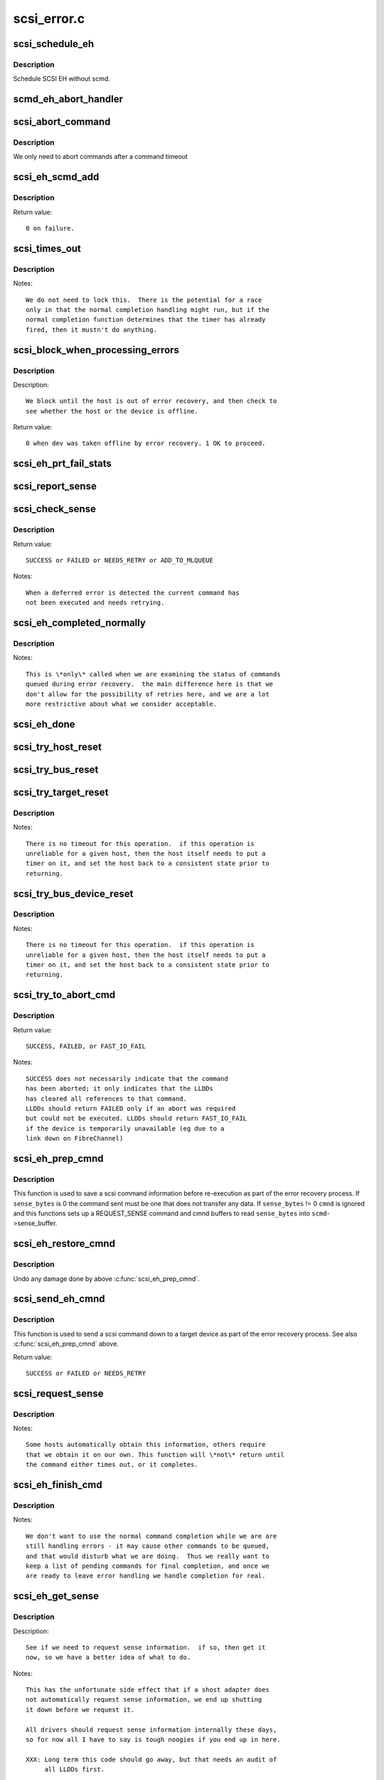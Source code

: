 .. -*- coding: utf-8; mode: rst -*-

============
scsi_error.c
============

.. _`scsi_schedule_eh`:

scsi_schedule_eh
================

.. c:function:: void scsi_schedule_eh (struct Scsi_Host *shost)

    schedule EH for SCSI host

    :param struct Scsi_Host \*shost:
        SCSI host to invoke error handling on.


.. _`scsi_schedule_eh.description`:

Description
-----------

Schedule SCSI EH without scmd.


.. _`scmd_eh_abort_handler`:

scmd_eh_abort_handler
=====================

.. c:function:: void scmd_eh_abort_handler (struct work_struct *work)

    Handle command aborts

    :param struct work_struct \*work:
        command to be aborted.


.. _`scsi_abort_command`:

scsi_abort_command
==================

.. c:function:: int scsi_abort_command (struct scsi_cmnd *scmd)

    schedule a command abort

    :param struct scsi_cmnd \*scmd:
        scmd to abort.


.. _`scsi_abort_command.description`:

Description
-----------

We only need to abort commands after a command timeout


.. _`scsi_eh_scmd_add`:

scsi_eh_scmd_add
================

.. c:function:: int scsi_eh_scmd_add (struct scsi_cmnd *scmd, int eh_flag)

    add scsi cmd to error handling.

    :param struct scsi_cmnd \*scmd:
        scmd to run eh on.

    :param int eh_flag:
        optional SCSI_EH flag.


.. _`scsi_eh_scmd_add.description`:

Description
-----------

Return value::

        0 on failure.


.. _`scsi_times_out`:

scsi_times_out
==============

.. c:function:: enum blk_eh_timer_return scsi_times_out (struct request *req)

    Timeout function for normal scsi commands.

    :param struct request \*req:
        request that is timing out.


.. _`scsi_times_out.description`:

Description
-----------

Notes::

    We do not need to lock this.  There is the potential for a race
    only in that the normal completion handling might run, but if the
    normal completion function determines that the timer has already
    fired, then it mustn't do anything.


.. _`scsi_block_when_processing_errors`:

scsi_block_when_processing_errors
=================================

.. c:function:: int scsi_block_when_processing_errors (struct scsi_device *sdev)

    Prevent cmds from being queued.

    :param struct scsi_device \*sdev:
        Device on which we are performing recovery.


.. _`scsi_block_when_processing_errors.description`:

Description
-----------

Description::

    We block until the host is out of error recovery, and then check to
    see whether the host or the device is offline.

Return value::

    0 when dev was taken offline by error recovery. 1 OK to proceed.


.. _`scsi_eh_prt_fail_stats`:

scsi_eh_prt_fail_stats
======================

.. c:function:: void scsi_eh_prt_fail_stats (struct Scsi_Host *shost, struct list_head *work_q)

    Log info on failures.

    :param struct Scsi_Host \*shost:
        scsi host being recovered.

    :param struct list_head \*work_q:
        Queue of scsi cmds to process.


.. _`scsi_report_sense`:

scsi_report_sense
=================

.. c:function:: void scsi_report_sense (struct scsi_device *sdev, struct scsi_sense_hdr *sshdr)

    Examine scsi sense information and log messages for certain conditions, also issue uevents for some of them.

    :param struct scsi_device \*sdev:
        Device reporting the sense code

    :param struct scsi_sense_hdr \*sshdr:
        sshdr to be examined


.. _`scsi_check_sense`:

scsi_check_sense
================

.. c:function:: int scsi_check_sense (struct scsi_cmnd *scmd)

    Examine scsi cmd sense

    :param struct scsi_cmnd \*scmd:
        Cmd to have sense checked.


.. _`scsi_check_sense.description`:

Description
-----------

Return value::

        SUCCESS or FAILED or NEEDS_RETRY or ADD_TO_MLQUEUE

Notes::

        When a deferred error is detected the current command has
        not been executed and needs retrying.


.. _`scsi_eh_completed_normally`:

scsi_eh_completed_normally
==========================

.. c:function:: int scsi_eh_completed_normally (struct scsi_cmnd *scmd)

    Disposition a eh cmd on return from LLD.

    :param struct scsi_cmnd \*scmd:
        SCSI cmd to examine.


.. _`scsi_eh_completed_normally.description`:

Description
-----------

Notes::

   This is \*only\* called when we are examining the status of commands
   queued during error recovery.  the main difference here is that we
   don't allow for the possibility of retries here, and we are a lot
   more restrictive about what we consider acceptable.


.. _`scsi_eh_done`:

scsi_eh_done
============

.. c:function:: void scsi_eh_done (struct scsi_cmnd *scmd)

    Completion function for error handling.

    :param struct scsi_cmnd \*scmd:
        Cmd that is done.


.. _`scsi_try_host_reset`:

scsi_try_host_reset
===================

.. c:function:: int scsi_try_host_reset (struct scsi_cmnd *scmd)

    ask host adapter to reset itself

    :param struct scsi_cmnd \*scmd:
        SCSI cmd to send host reset.


.. _`scsi_try_bus_reset`:

scsi_try_bus_reset
==================

.. c:function:: int scsi_try_bus_reset (struct scsi_cmnd *scmd)

    ask host to perform a bus reset

    :param struct scsi_cmnd \*scmd:
        SCSI cmd to send bus reset.


.. _`scsi_try_target_reset`:

scsi_try_target_reset
=====================

.. c:function:: int scsi_try_target_reset (struct scsi_cmnd *scmd)

    Ask host to perform a target reset

    :param struct scsi_cmnd \*scmd:
        SCSI cmd used to send a target reset


.. _`scsi_try_target_reset.description`:

Description
-----------

Notes::

   There is no timeout for this operation.  if this operation is
   unreliable for a given host, then the host itself needs to put a
   timer on it, and set the host back to a consistent state prior to
   returning.


.. _`scsi_try_bus_device_reset`:

scsi_try_bus_device_reset
=========================

.. c:function:: int scsi_try_bus_device_reset (struct scsi_cmnd *scmd)

    Ask host to perform a BDR on a dev

    :param struct scsi_cmnd \*scmd:
        SCSI cmd used to send BDR


.. _`scsi_try_bus_device_reset.description`:

Description
-----------

Notes::

   There is no timeout for this operation.  if this operation is
   unreliable for a given host, then the host itself needs to put a
   timer on it, and set the host back to a consistent state prior to
   returning.


.. _`scsi_try_to_abort_cmd`:

scsi_try_to_abort_cmd
=====================

.. c:function:: int scsi_try_to_abort_cmd (struct scsi_host_template *hostt, struct scsi_cmnd *scmd)

    Ask host to abort a SCSI command

    :param struct scsi_host_template \*hostt:
        SCSI driver host template

    :param struct scsi_cmnd \*scmd:
        SCSI cmd used to send a target reset


.. _`scsi_try_to_abort_cmd.description`:

Description
-----------

Return value::

        SUCCESS, FAILED, or FAST_IO_FAIL

Notes::

   SUCCESS does not necessarily indicate that the command
   has been aborted; it only indicates that the LLDDs
   has cleared all references to that command.
   LLDDs should return FAILED only if an abort was required
   but could not be executed. LLDDs should return FAST_IO_FAIL
   if the device is temporarily unavailable (eg due to a
   link down on FibreChannel)


.. _`scsi_eh_prep_cmnd`:

scsi_eh_prep_cmnd
=================

.. c:function:: void scsi_eh_prep_cmnd (struct scsi_cmnd *scmd, struct scsi_eh_save *ses, unsigned char *cmnd, int cmnd_size, unsigned sense_bytes)

    Save a scsi command info as part of error recovery

    :param struct scsi_cmnd \*scmd:
        SCSI command structure to hijack

    :param struct scsi_eh_save \*ses:
        structure to save restore information

    :param unsigned char \*cmnd:
        CDB to send. Can be NULL if no new cmnd is needed

    :param int cmnd_size:
        size in bytes of ``cmnd`` (must be <= BLK_MAX_CDB)

    :param unsigned sense_bytes:
        size of sense data to copy. or 0 (if != 0 ``cmnd`` is ignored)


.. _`scsi_eh_prep_cmnd.description`:

Description
-----------

This function is used to save a scsi command information before re-execution
as part of the error recovery process.  If ``sense_bytes`` is 0 the command
sent must be one that does not transfer any data.  If ``sense_bytes`` != 0
``cmnd`` is ignored and this functions sets up a REQUEST_SENSE command
and cmnd buffers to read ``sense_bytes`` into ``scmd``\ ->sense_buffer.


.. _`scsi_eh_restore_cmnd`:

scsi_eh_restore_cmnd
====================

.. c:function:: void scsi_eh_restore_cmnd (struct scsi_cmnd *scmd, struct scsi_eh_save *ses)

    Restore a scsi command info as part of error recovery

    :param struct scsi_cmnd \*scmd:
        SCSI command structure to restore

    :param struct scsi_eh_save \*ses:
        saved information from a coresponding call to scsi_eh_prep_cmnd


.. _`scsi_eh_restore_cmnd.description`:

Description
-----------

Undo any damage done by above :c:func:`scsi_eh_prep_cmnd`.


.. _`scsi_send_eh_cmnd`:

scsi_send_eh_cmnd
=================

.. c:function:: int scsi_send_eh_cmnd (struct scsi_cmnd *scmd, unsigned char *cmnd, int cmnd_size, int timeout, unsigned sense_bytes)

    submit a scsi command as part of error recovery

    :param struct scsi_cmnd \*scmd:
        SCSI command structure to hijack

    :param unsigned char \*cmnd:
        CDB to send

    :param int cmnd_size:
        size in bytes of ``cmnd``

    :param int timeout:
        timeout for this request

    :param unsigned sense_bytes:
        size of sense data to copy or 0


.. _`scsi_send_eh_cmnd.description`:

Description
-----------

This function is used to send a scsi command down to a target device
as part of the error recovery process. See also :c:func:`scsi_eh_prep_cmnd` above.

Return value::

   SUCCESS or FAILED or NEEDS_RETRY


.. _`scsi_request_sense`:

scsi_request_sense
==================

.. c:function:: int scsi_request_sense (struct scsi_cmnd *scmd)

    Request sense data from a particular target.

    :param struct scsi_cmnd \*scmd:
        SCSI cmd for request sense.


.. _`scsi_request_sense.description`:

Description
-----------

Notes::

   Some hosts automatically obtain this information, others require
   that we obtain it on our own. This function will \*not\* return until
   the command either times out, or it completes.


.. _`scsi_eh_finish_cmd`:

scsi_eh_finish_cmd
==================

.. c:function:: void scsi_eh_finish_cmd (struct scsi_cmnd *scmd, struct list_head *done_q)

    Handle a cmd that eh is finished with.

    :param struct scsi_cmnd \*scmd:
        Original SCSI cmd that eh has finished.

    :param struct list_head \*done_q:
        Queue for processed commands.


.. _`scsi_eh_finish_cmd.description`:

Description
-----------

Notes::

   We don't want to use the normal command completion while we are are
   still handling errors - it may cause other commands to be queued,
   and that would disturb what we are doing.  Thus we really want to
   keep a list of pending commands for final completion, and once we
   are ready to leave error handling we handle completion for real.


.. _`scsi_eh_get_sense`:

scsi_eh_get_sense
=================

.. c:function:: int scsi_eh_get_sense (struct list_head *work_q, struct list_head *done_q)

    Get device sense data.

    :param struct list_head \*work_q:
        Queue of commands to process.

    :param struct list_head \*done_q:
        Queue of processed commands.


.. _`scsi_eh_get_sense.description`:

Description
-----------

Description::

   See if we need to request sense information.  if so, then get it
   now, so we have a better idea of what to do.

Notes::

   This has the unfortunate side effect that if a shost adapter does
   not automatically request sense information, we end up shutting
   it down before we request it.

   All drivers should request sense information internally these days,
   so for now all I have to say is tough noogies if you end up in here.

   XXX: Long term this code should go away, but that needs an audit of
        all LLDDs first.


.. _`scsi_eh_tur`:

scsi_eh_tur
===========

.. c:function:: int scsi_eh_tur (struct scsi_cmnd *scmd)

    Send TUR to device.

    :param struct scsi_cmnd \*scmd:
        :c:type:`struct scsi_cmnd <scsi_cmnd>` to send TUR


.. _`scsi_eh_tur.description`:

Description
-----------

Return value::

   0 - Device is ready. 1 - Device NOT ready.


.. _`scsi_eh_test_devices`:

scsi_eh_test_devices
====================

.. c:function:: int scsi_eh_test_devices (struct list_head *cmd_list, struct list_head *work_q, struct list_head *done_q, int try_stu)

    check if devices are responding from error recovery.

    :param struct list_head \*cmd_list:
        scsi commands in error recovery.

    :param struct list_head \*work_q:
        queue for commands which still need more error recovery

    :param struct list_head \*done_q:
        queue for commands which are finished

    :param int try_stu:
        boolean on if a STU command should be tried in addition to TUR.


.. _`scsi_eh_test_devices.description`:

Description
-----------

Decription::

   Tests if devices are in a working state.  Commands to devices now in
   a working state are sent to the done_q while commands to devices which
   are still failing to respond are returned to the work_q for more
   processing.


.. _`scsi_eh_abort_cmds`:

scsi_eh_abort_cmds
==================

.. c:function:: int scsi_eh_abort_cmds (struct list_head *work_q, struct list_head *done_q)

    abort pending commands.

    :param struct list_head \*work_q:
        :c:type:`struct list_head <list_head>` for pending commands.

    :param struct list_head \*done_q:
        :c:type:`struct list_head <list_head>` for processed commands.


.. _`scsi_eh_abort_cmds.description`:

Description
-----------

Decription::

   Try and see whether or not it makes sense to try and abort the
   running command.  This only works out to be the case if we have one
   command that has timed out.  If the command simply failed, it makes
   no sense to try and abort the command, since as far as the shost
   adapter is concerned, it isn't running.


.. _`scsi_eh_try_stu`:

scsi_eh_try_stu
===============

.. c:function:: int scsi_eh_try_stu (struct scsi_cmnd *scmd)

    Send START_UNIT to device.

    :param struct scsi_cmnd \*scmd:
        :c:type:`struct scsi_cmnd <scsi_cmnd>` to send START_UNIT


.. _`scsi_eh_try_stu.description`:

Description
-----------

Return value::

   0 - Device is ready. 1 - Device NOT ready.


.. _`scsi_eh_bus_device_reset`:

scsi_eh_bus_device_reset
========================

.. c:function:: int scsi_eh_bus_device_reset (struct Scsi_Host *shost, struct list_head *work_q, struct list_head *done_q)

    send bdr if needed

    :param struct Scsi_Host \*shost:
        scsi host being recovered.

    :param struct list_head \*work_q:
        :c:type:`struct list_head <list_head>` for pending commands.

    :param struct list_head \*done_q:
        :c:type:`struct list_head <list_head>` for processed commands.


.. _`scsi_eh_bus_device_reset.description`:

Description
-----------

Notes::

   Try a bus device reset.  Still, look to see whether we have multiple
   devices that are jammed or not - if we have multiple devices, it
   makes no sense to try bus_device_reset - we really would need to try
   a bus_reset instead.


.. _`scsi_eh_target_reset`:

scsi_eh_target_reset
====================

.. c:function:: int scsi_eh_target_reset (struct Scsi_Host *shost, struct list_head *work_q, struct list_head *done_q)

    send target reset if needed

    :param struct Scsi_Host \*shost:
        scsi host being recovered.

    :param struct list_head \*work_q:
        :c:type:`struct list_head <list_head>` for pending commands.

    :param struct list_head \*done_q:
        :c:type:`struct list_head <list_head>` for processed commands.


.. _`scsi_eh_target_reset.description`:

Description
-----------

Notes::

   Try a target reset.


.. _`scsi_eh_bus_reset`:

scsi_eh_bus_reset
=================

.. c:function:: int scsi_eh_bus_reset (struct Scsi_Host *shost, struct list_head *work_q, struct list_head *done_q)

    send a bus reset

    :param struct Scsi_Host \*shost:
        :c:type:`struct scsi <scsi>` host being recovered.

    :param struct list_head \*work_q:
        :c:type:`struct list_head <list_head>` for pending commands.

    :param struct list_head \*done_q:
        :c:type:`struct list_head <list_head>` for processed commands.


.. _`scsi_eh_host_reset`:

scsi_eh_host_reset
==================

.. c:function:: int scsi_eh_host_reset (struct Scsi_Host *shost, struct list_head *work_q, struct list_head *done_q)

    send a host reset

    :param struct Scsi_Host \*shost:
        host to be reset.

    :param struct list_head \*work_q:
        :c:type:`struct list_head <list_head>` for pending commands.

    :param struct list_head \*done_q:
        :c:type:`struct list_head <list_head>` for processed commands.


.. _`scsi_eh_offline_sdevs`:

scsi_eh_offline_sdevs
=====================

.. c:function:: void scsi_eh_offline_sdevs (struct list_head *work_q, struct list_head *done_q)

    offline scsi devices that fail to recover

    :param struct list_head \*work_q:
        :c:type:`struct list_head <list_head>` for pending commands.

    :param struct list_head \*done_q:
        :c:type:`struct list_head <list_head>` for processed commands.


.. _`scsi_noretry_cmd`:

scsi_noretry_cmd
================

.. c:function:: int scsi_noretry_cmd (struct scsi_cmnd *scmd)

    determine if command should be failed fast

    :param struct scsi_cmnd \*scmd:
        SCSI cmd to examine.


.. _`scsi_decide_disposition`:

scsi_decide_disposition
=======================

.. c:function:: int scsi_decide_disposition (struct scsi_cmnd *scmd)

    Disposition a cmd on return from LLD.

    :param struct scsi_cmnd \*scmd:
        SCSI cmd to examine.


.. _`scsi_decide_disposition.description`:

Description
-----------

Notes::

   This is \*only\* called when we are examining the status after sending
   out the actual data command.  any commands that are queued for error
   recovery (e.g. test_unit_ready) do \*not\* come through here.

   When this routine returns failed, it means the error handler thread
   is woken.  In cases where the error code indicates an error that
   doesn't require the error handler read (i.e. we don't need to
   abort/reset), this function should return SUCCESS.


.. _`scsi_eh_lock_door`:

scsi_eh_lock_door
=================

.. c:function:: void scsi_eh_lock_door (struct scsi_device *sdev)

    Prevent medium removal for the specified device

    :param struct scsi_device \*sdev:
        SCSI device to prevent medium removal


.. _`scsi_eh_lock_door.description`:

Description
-----------

Locking::

        We must be called from process context.

Notes::

        We queue up an asynchronous "ALLOW MEDIUM REMOVAL" request on the
        head of the devices request queue, and continue.


.. _`scsi_restart_operations`:

scsi_restart_operations
=======================

.. c:function:: void scsi_restart_operations (struct Scsi_Host *shost)

    restart io operations to the specified host.

    :param struct Scsi_Host \*shost:
        Host we are restarting.


.. _`scsi_restart_operations.description`:

Description
-----------

Notes::

   When we entered the error handler, we blocked all further i/o to
   this device.  we need to 'reverse' this process.


.. _`scsi_eh_ready_devs`:

scsi_eh_ready_devs
==================

.. c:function:: void scsi_eh_ready_devs (struct Scsi_Host *shost, struct list_head *work_q, struct list_head *done_q)

    check device ready state and recover if not.

    :param struct Scsi_Host \*shost:
        host to be recovered.

    :param struct list_head \*work_q:
        :c:type:`struct list_head <list_head>` for pending commands.

    :param struct list_head \*done_q:
        :c:type:`struct list_head <list_head>` for processed commands.


.. _`scsi_eh_flush_done_q`:

scsi_eh_flush_done_q
====================

.. c:function:: void scsi_eh_flush_done_q (struct list_head *done_q)

    finish processed commands or retry them.

    :param struct list_head \*done_q:
        list_head of processed commands.


.. _`scsi_unjam_host`:

scsi_unjam_host
===============

.. c:function:: void scsi_unjam_host (struct Scsi_Host *shost)

    Attempt to fix a host which has a cmd that failed.

    :param struct Scsi_Host \*shost:
        Host to unjam.


.. _`scsi_unjam_host.description`:

Description
-----------

Notes::

   When we come in here, we \*know\* that all commands on the bus have
   either completed, failed or timed out.  we also know that no further
   commands are being sent to the host, so things are relatively quiet
   and we have freedom to fiddle with things as we wish.

   This is only the \*default\* implementation.  it is possible for
   individual drivers to supply their own version of this function, and
   if the maintainer wishes to do this, it is strongly suggested that
   this function be taken as a template and modified.  this function
   was designed to correctly handle problems for about 95% of the
   different cases out there, and it should always provide at least a
   reasonable amount of error recovery.

   Any command marked 'failed' or 'timeout' must eventually have
   :c:func:`scsi_finish_cmd` called for it.  we do all of the retry stuff
   here, so when we restart the host after we return it should have an
   empty queue.


.. _`scsi_error_handler`:

scsi_error_handler
==================

.. c:function:: int scsi_error_handler (void *data)

    SCSI error handler thread

    :param void \*data:
        Host for which we are running.


.. _`scsi_error_handler.description`:

Description
-----------

Notes::

   This is the main error handling loop.  This is run as a kernel thread
   for every SCSI host and handles all error handling activity.


.. _`scsi_ioctl_reset`:

scsi_ioctl_reset
================

.. c:function:: int scsi_ioctl_reset (struct scsi_device *dev, int __user *arg)

    :param struct scsi_device \*dev:
        scsi_device to operate on

    :param int __user \*arg:
        reset type (see sg.h)


.. _`scsi_get_sense_info_fld`:

scsi_get_sense_info_fld
=======================

.. c:function:: int scsi_get_sense_info_fld (const u8 *sense_buffer, int sb_len, u64 *info_out)

    get information field from sense data (either fixed or descriptor format)

    :param const u8 \*sense_buffer:
        byte array of sense data

    :param int sb_len:
        number of valid bytes in sense_buffer

    :param u64 \*info_out:
        pointer to 64 integer where 8 or 4 byte information
        field will be placed if found.


.. _`scsi_get_sense_info_fld.description`:

Description
-----------

Return value::

        1 if information field found, 0 if not found.

